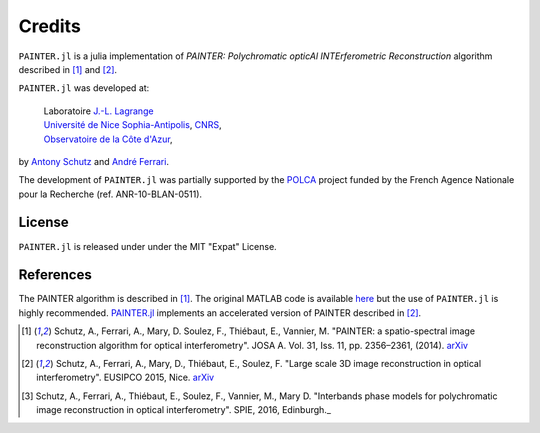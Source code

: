 Credits
=======

``PAINTER.jl`` is a julia implementation of *PAINTER: Polychromatic
opticAl INTErferometric Reconstruction* algorithm described in [1]_ and [2]_.

``PAINTER.jl`` was developed at:

  | Laboratoire `J.-L. Lagrange <http://lagrange.oca.eu>`_
  | `Université de Nice Sophia-Antipolis <http://unice.fr>`_, `CNRS <http://cnrs.fr>`_,
  | `Observatoire de la Côte d'Azur <http://oca.eu>`_,

by `Antony Schutz <http://www.antonyschutz.com>`_ and `André
Ferrari <https://www-n.oca.eu/aferrari>`_.

The development of ``PAINTER.jl`` was partially supported by the
`POLCA <http://polca.univ-lyon1.fr>`_ project funded by the French
Agence Nationale pour la Recherche (ref. ANR-10-BLAN-0511).

License
-------

``PAINTER.jl`` is released under under the MIT "Expat" License.


References
----------

The PAINTER algorithm is described in [1]_. The original MATLAB code is
available `here <https://www-n.oca.eu/aferrari/painter/>`_ but the use
of ``PAINTER.jl`` is highly recommended.
`PAINTER.jl <https://github.com/andferrari/PAINTER.jl>`_ implements
an accelerated version of PAINTER described in [2]_.


.. [1] Schutz, A., Ferrari, A., Mary, D. Soulez, F., Thiébaut, E., Vannier, M. "PAINTER: a spatio-spectral image reconstruction algorithm for optical interferometry". JOSA A. Vol. 31, Iss. 11, pp. 2356–2361, (2014). `arXiv <http://arxiv.org/abs/1407.1885>`_
.. [2] Schutz, A., Ferrari, A., Mary, D., Thiébaut, E., Soulez, F. "Large scale 3D image reconstruction in optical interferometry". EUSIPCO 2015, Nice. `arXiv <http://arxiv.org/abs/1503.01565>`_
.. [3] Schutz, A., Ferrari, A., Thiébaut, E., Soulez, F., Vannier, M., Mary D. "Interbands phase models for polychromatic image reconstruction in optical interferometry". SPIE, 2016, Edinburgh._
